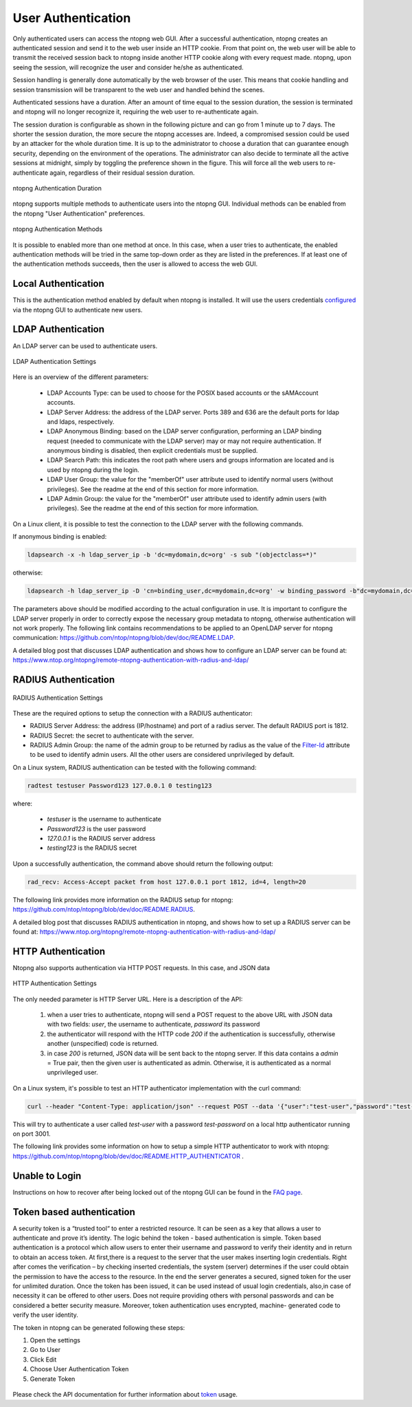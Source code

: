 User Authentication
===================

Only authenticated users can access the ntopng web GUI. After a
successful authentication, ntopng creates an authenticated session and
send it to the web user inside an HTTP cookie. From that point on, the
web user will be able to transmit the received session back to ntopng
inside another HTTP cookie along with every request made. ntopng, upon
seeing the session, will recognize the user and consider he/she as
authenticated.

Session handling is generally done automatically by the web browser of
the user. This means that cookie handling and session transmission
will be transparent to the web user and handled behind the scenes.

Authenticated sessions have a duration. After an amount of time equal
to the session duration, the session is terminated and ntopng will no
longer recognize it, requiring the web user to re-authenticate again.

The session duration is configurable as shown in the following picture
and can go from 1 minute up to 7 days. The shorter the session
duration, the more secure the ntopng accesses are. Indeed, a
compromised session could be used by an attacker for the whole
duration time. It is up to the administrator to choose a duration that
can guarantee enough security, depending on the environment of the
operations. The administrator can also decide to terminate all
the active sessions at midnight, simply by toggling the preference
shown in the figure. This will force all the web users to
re-authenticate again, regardless of their residual session duration.

.. figure:: ../img/advanced_features_authentication_duration.png
  :align: center
  :alt: ntopng Authentication Duration

  ntopng Authentication Duration


ntopng supports multiple methods to authenticate users into the ntopng GUI. Individual methods
can be enabled from the ntopng "User Authentication" preferences.

.. figure:: ../img/advanced_features_authentication_methods.png
  :align: center
  :alt: ntopng Authentication Methods

  ntopng Authentication Methods

It is possible to enabled more than one method at once. In this case, when a user
tries to authenticate, the enabled authentication methods will be tried in the same
top-down order as they are listed in the preferences. If at least one of the authentication
methods succeeds, then the user is allowed to access the web GUI.

Local Authentication
####################

This is the authentication method enabled by default when ntopng is installed.
It will use the users credentials configured_ via the ntopng GUI to authenticate new users.

.. _`configured`: ../web_gui/settings.html#manage-users

LDAP Authentication
###################

An LDAP server can be used to authenticate users.

.. figure:: ../img/advanced_features_ldap_settings.png
  :align: center
  :alt: LDAP Authentication Settings
  :scale: 80

  LDAP Authentication Settings

Here is an overview of the different parameters:

  - LDAP Accounts Type: can be used to choose for the POSIX based accounts or the
    sAMAccount accounts.

  - LDAP Server Address: the address of the LDAP server. Ports 389 and 636 are the
    default ports for ldap and ldaps, respectively.

  - LDAP Anonymous Binding: based on the LDAP server configuration, performing
    an LDAP binding request (needed to communicate with the LDAP server) may or
    may not require authentication. If anonymous binding is disabled, then explicit
    credentials must be supplied.

  - LDAP Search Path: this indicates the root path where users and groups information
    are located and is used by ntopng during the login.

  - LDAP User Group: the value for the "memberOf" user attribute used to identify
    normal users (without privileges). See the readme at the end of this section
    for more information.

  - LDAP Admin Group: the value for the "memberOf" user attribute used to identify
    admin users (with privileges). See the readme at the end of this section
    for more information.

On a Linux client, it is possible to test the connection to the LDAP server with the following commands.

If anonymous binding is enabled:

.. code:: bash

  ldapsearch -x -h ldap_server_ip -b 'dc=mydomain,dc=org' -s sub "(objectclass=*)"

otherwise:

.. code:: bash

  ldapsearch -h ldap_server_ip -D 'cn=binding_user,dc=mydomain,dc=org' -w binding_password -b"dc=mydomain,dc=org" -s sub "(objectclass=*)"

The parameters above should be modified according to the actual configuration in use.
It is important to configure the LDAP server properly in order to correctly expose the necessary
group metadata to ntopng, otherwise authentication will not work properly. The following
link contains recommendations to be applied to an OpenLDAP server for ntopng communication:
https://github.com/ntop/ntopng/blob/dev/doc/README.LDAP.

A detailed blog post that discusses LDAP authentication and shows how
to configure an LDAP server can be found at:
https://www.ntop.org/ntopng/remote-ntopng-authentication-with-radius-and-ldap/


RADIUS Authentication
#####################

.. figure:: ../img/advanced_features_radius_settings.png
  :align: center
  :alt: RADIUS Authentication Settings
  :scale: 80

  RADIUS Authentication Settings

These are the required options to setup the connection with a RADIUS authenticator:

- RADIUS Server Address: the address (IP/hostname) and port of a radius server.
  The default RADIUS port is 1812.

- RADIUS Secret: the secret to authenticate with the server.

- RADIUS Admin Group: the name of the admin group to be returned by radius as
  the value of the `Filter-Id`_ attribute to be used to identify admin users. All
  the other users are considered unprivileged by default.

.. _`Filter-Id`: https://tools.ietf.org/html/rfc2865#section-5.11

On a Linux system, RADIUS authentication can be tested with the following command:

.. code:: bash

  radtest testuser Password123 127.0.0.1 0 testing123

where:

  - `testuser` is the username to authenticate
  - `Password123` is the user password
  - `127.0.0.1` is the RADIUS server address
  - `testing123` is the RADIUS secret

Upon a successfully authentication, the command above should return the following output:

.. code:: bash

  rad_recv: Access-Accept packet from host 127.0.0.1 port 1812, id=4, length=20

The following link provides more information on the RADIUS setup for ntopng:
https://github.com/ntop/ntopng/blob/dev/doc/README.RADIUS.

A detailed blog post that discusses RADIUS authentication in ntopng,
and shows how to set up a RADIUS server can be found at:
https://www.ntop.org/ntopng/remote-ntopng-authentication-with-radius-and-ldap/


HTTP Authentication
###################

Ntopng also supports authentication via HTTP POST requests. In this case,
and JSON data

.. figure:: ../img/advanced_features_http_authenticator.png
  :align: center
  :alt: HTTP Authentication Settings
  :scale: 80

  HTTP Authentication Settings

The only needed parameter is HTTP Server URL. Here is a description of the API:

  1. when a user tries to authenticate, ntopng will send a POST request to the above URL
     with JSON data with two fields: `user`, the username to authenticate, `password` its password

  2. the authenticator will respond with the HTTP code `200` if the authentication is successfully,
     otherwise another (unspecified) code is returned.

  3. in case `200` is returned, JSON data will be sent back to the ntopng server. If this
     data contains a `admin` = True pair, then the given user is authenticated as admin. Otherwise,
     it is authenticated as a normal unprivileged user.

On a Linux system, it's possible to test an HTTP authenticator implementation with the curl command:

.. code:: bash

  curl --header "Content-Type: application/json" --request POST --data '{"user":"test-user","password":"test-password"}' -v http://localhost:3001

This will try to authenticate a user called `test-user` with a password `test-password` on a local http authenticator
running on port 3001.

The following link provides some information on how to setup a simple HTTP authenticator to
work with ntopng: https://github.com/ntop/ntopng/blob/dev/doc/README.HTTP_AUTHENTICATOR .

Unable to Login
###############

Instructions on how to recover after being locked out of the ntopng GUI can be found
in the `FAQ page`_.

.. _`FAQ page`: ../faq.html#cannot-login-into-the-gui

Token based authentication
##########################

A security token is a “trusted tool“ to enter a restricted resource. It can be seen as a key that allows a user to authenticate and prove it’s identity.
The logic behind the token - based authentication is simple.
Token based authentication is a protocol which allow users to enter their username and password to verify their identity and in return to obtain an access token.
At first,there is a request to the server that the user makes inserting login credentials.
Right after comes the verification – by checking inserted credentials, the system (server) determines if the user could obtain the permission to have the access to the resource.
In the end the server generates a secured, signed token for the user for unlimited duration.
Once the token has been issued, it can be used instead of usual login credentials, also,in case of necessity it can be offered to other users. Does not require providing others with personal passwords and can be considered a better security measure. Moreover, token authentication uses encrypted, machine- generated code to verify the user identity.

The token in ntopng can be generated following these steps:

1. Open the settings 
2. Go to User
3. Click Edit
4. Choose User Authentication Token
5. Generate Token


.. figure:: ../img/advanced_features_authentication_token.png
  :align: center
  :alt: ntopng Authentication Token

.. _token: https://www.ntop.org/guides/ntopng/api/rest/api_v2.html

Please check the API documentation for further information about token_ usage.



